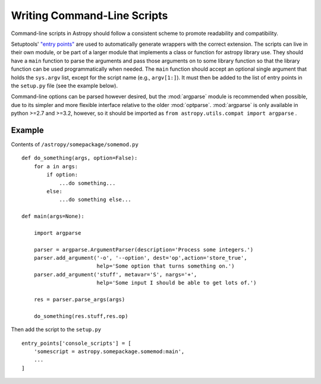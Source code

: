 ****************************
Writing Command-Line Scripts
****************************

Command-line scripts in Astropy should follow a consistent scheme to promote
readability and compatibility.

Setuptools' `"entry points"`_ are used to automatically generate wrappers with
the correct extension. The scripts can live in their own module, or be part of
a larger module that implements a class or function for astropy library use.
They should have a ``main`` function to parse the arguments and pass those
arguments on to some library function so that the library function can be used
programmatically when needed. The ``main`` function should accept an optional
single argument that holds the ``sys.argv`` list, except for the script name
(e.g., ``argv[1:]``). It must then be added to the list of entry points in the
``setup.py`` file (see the example below).

Command-line options can be parsed however desired, but the :mod:`argparse`
module is recommended when possible, due to its simpler and more flexible
interface relative to the older :mod:`optparse`.  :mod:`argparse` is only
available in python >=2.7 and >=3.2, however, so it should be imported as ``from
astropy.utils.compat import argparse`` .

.. _"entry points": https://setuptools.readthedocs.iosetuptools.html#automatic-script-creation

Example
=======

Contents of ``/astropy/somepackage/somemod.py`` ::

    def do_something(args, option=False):
        for a in args:
            if option:
                ...do something...
            else:
                ...do something else...

    def main(args=None):
        
        import argparse

        parser = argparse.ArgumentParser(description='Process some integers.')
        parser.add_argument('-o', '--option', dest='op',action='store_true',
                            help='Some option that turns something on.')
        parser.add_argument('stuff', metavar='S', nargs='+',
                            help='Some input I should be able to get lots of.')

        res = parser.parse_args(args)

        do_something(res.stuff,res.op)

Then add the script to the ``setup.py`` ::

    entry_points['console_scripts'] = [
        'somescript = astropy.somepackage.somemod:main',
        ...
    ]
